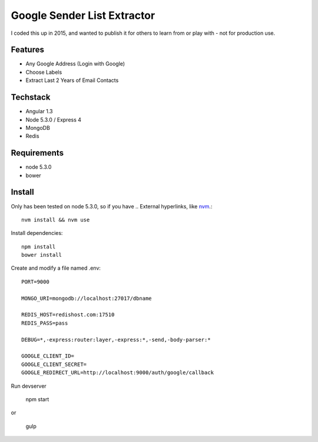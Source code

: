 Google Sender List Extractor
============================

I coded this up in 2015, and wanted to publish it for others to learn from or play with - not for production use.

Features
--------
* Any Google Address (Login with Google)
* Choose Labels
* Extract Last 2 Years of Email Contacts

Techstack
---------
* Angular 1.3
* Node 5.3.0 / Express 4
* MongoDB
* Redis

Requirements
------------

* node 5.3.0
* bower

Install
-------

Only has been tested on node 5.3.0, so if you have .. External hyperlinks, like `nvm 
<https://github.com/creationix/nvm/>`_.::
    
    nvm install && nvm use

Install dependencies::

    npm install
    bower install

Create and modify a file named .env::

    PORT=9000

    MONGO_URI=mongodb://localhost:27017/dbname

    REDIS_HOST=redishost.com:17510
    REDIS_PASS=pass

    DEBUG=*,-express:router:layer,-express:*,-send,-body-parser:*

    GOOGLE_CLIENT_ID=
    GOOGLE_CLIENT_SECRET=
    GOOGLE_REDIRECT_URL=http://localhost:9000/auth/google/callback

Run devserver

    npm start

or

    gulp